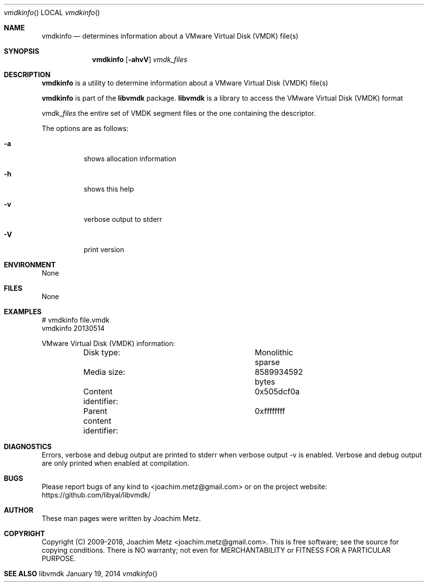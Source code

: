 .Dd January 19, 2014
.Dt vmdkinfo
.Os libvmdk
.Sh NAME
.Nm vmdkinfo
.Nd determines information about a VMware Virtual Disk (VMDK) file(s)
.Sh SYNOPSIS
.Nm vmdkinfo
.Op Fl ahvV
.Va Ar vmdk_files
.Sh DESCRIPTION
.Nm vmdkinfo
is a utility to determine information about a VMware Virtual Disk (VMDK) file(s)
.Pp
.Nm vmdkinfo
is part of the
.Nm libvmdk
package.
.Nm libvmdk
is a library to access the VMware Virtual Disk (VMDK) format
.Pp
.Ar vmdk_files
the entire set of VMDK segment files or the one containing the descriptor.
.Pp
The options are as follows:
.Bl -tag -width Ds
.It Fl a
shows allocation information
.It Fl h
shows this help
.It Fl v
verbose output to stderr
.It Fl V
print version
.El
.Sh ENVIRONMENT
None
.Sh FILES
None
.Sh EXAMPLES
.Bd -literal
# vmdkinfo file.vmdk
vmdkinfo 20130514

VMware Virtual Disk (VMDK) information:
	Disk type:			Monolithic sparse
	Media size:			8589934592 bytes
	Content identifier:		0x505dcf0a
	Parent content identifier:	0xffffffff

.Ed
.Sh DIAGNOSTICS
Errors, verbose and debug output are printed to stderr when verbose output \-v is enabled.
Verbose and debug output are only printed when enabled at compilation.
.Sh BUGS
Please report bugs of any kind to <joachim.metz@gmail.com> or on the project website:
https://github.com/libyal/libvmdk/
.Sh AUTHOR
These man pages were written by Joachim Metz.
.Sh COPYRIGHT
Copyright (C) 2009-2018, Joachim Metz <joachim.metz@gmail.com>.
This is free software; see the source for copying conditions. There is NO warranty; not even for MERCHANTABILITY or FITNESS FOR A PARTICULAR PURPOSE.
.Sh SEE ALSO
